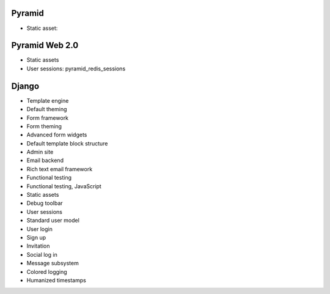 Pyramid
----------

* Static asset:

Pyramid Web 2.0
-------------------

* Static assets

* User sessions: pyramid_redis_sessions

Django
-------------------

* Template engine

* Default theming

* Form framework

* Form theming

* Advanced form widgets

* Default template block structure

* Admin site

* Email backend

* Rich text email framework

* Functional testing

* Functional testing, JavaScript

* Static assets

* Debug toolbar

* User sessions

* Standard user model

* User login

* Sign up

* Invitation

* Social log in

* Message subsystem

* Colored logging

* Humanized timestamps